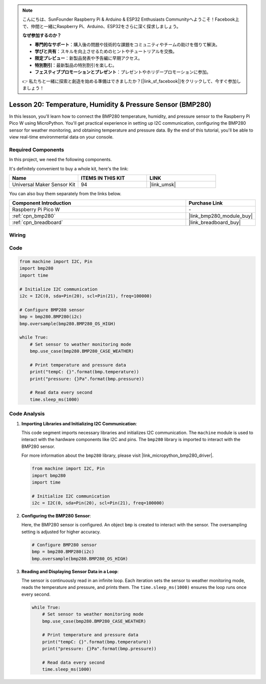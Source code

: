 .. note::

    こんにちは、SunFounder Raspberry Pi & Arduino & ESP32 Enthusiasts Communityへようこそ！Facebook上で、仲間と一緒にRaspberry Pi、Arduino、ESP32をさらに深く探求しましょう。

    **なぜ参加するのか？**

    - **専門的なサポート**：購入後の問題や技術的な課題をコミュニティやチームの助けを借りて解決。
    - **学びと共有**：スキルを向上させるためのヒントやチュートリアルを交換。
    - **限定プレビュー**：新製品発表や予告編に早期アクセス。
    - **特別割引**：最新製品の特別割引を楽しむ。
    - **フェスティブプロモーションとプレゼント**：プレゼントやホリデープロモーションに参加。

    👉 私たちと一緒に探索と創造を始める準備はできましたか？[|link_sf_facebook|]をクリックして、今すぐ参加しましょう！

.. _pico_lesson20_bmp280:

Lesson 20: Temperature, Humidity & Pressure Sensor (BMP280)
====================================================================

In this lesson, you'll learn how to connect the BMP280 temperature, humidity, and pressure sensor to the Raspberry Pi Pico W using MicroPython. You'll get practical experience in setting up I2C communication, configuring the BMP280 sensor for weather monitoring, and obtaining temperature and pressure data. By the end of this tutorial, you'll be able to view real-time environmental data on your console.

Required Components
--------------------------

In this project, we need the following components. 

It's definitely convenient to buy a whole kit, here's the link: 

.. list-table::
    :widths: 20 20 20
    :header-rows: 1

    *   - Name	
        - ITEMS IN THIS KIT
        - LINK
    *   - Universal Maker Sensor Kit
        - 94
        - |link_umsk|

You can also buy them separately from the links below.

.. list-table::
    :widths: 30 10
    :header-rows: 1

    *   - Component Introduction
        - Purchase Link

    *   - Raspberry Pi Pico W
        - \-
    *   - :ref:`cpn_bmp280`
        - |link_bmp280_module_buy|
    *   - :ref:`cpn_breadboard`
        - |link_breadboard_buy|


Wiring
---------------------------

.. image:: img/Lesson_20_bmp280_bb.png
    :width: 100%


Code
---------------------------

.. code-block:: python

   from machine import I2C, Pin
   import bmp280
   import time
   
   # Initialize I2C communication
   i2c = I2C(0, sda=Pin(20), scl=Pin(21), freq=100000)
   
   # Configure BMP280 sensor
   bmp = bmp280.BMP280(i2c)
   bmp.oversample(bmp280.BMP280_OS_HIGH)
   
   while True:
       # Set sensor to weather monitoring mode
       bmp.use_case(bmp280.BMP280_CASE_WEATHER)
   
       # Print temperature and pressure data
       print("tempC: {}".format(bmp.temperature))
       print("pressure: {}Pa".format(bmp.pressure))
   
       # Read data every second
       time.sleep_ms(1000)


Code Analysis
---------------------------

#. **Importing Libraries and Initializing I2C Communication**:

   This code segment imports necessary libraries and initializes I2C communication. The ``machine`` module is used to interact with the hardware components like I2C and pins. The ``bmp280`` library is imported to interact with the BMP280 sensor.

   For more information about the ``bmp280`` library, please visit |link_micropython_bmp280_driver|.

   .. code-block:: python

      from machine import I2C, Pin
      import bmp280
      import time

      # Initialize I2C communication
      i2c = I2C(0, sda=Pin(20), scl=Pin(21), freq=100000)

#. **Configuring the BMP280 Sensor**:

   Here, the BMP280 sensor is configured. An object ``bmp`` is created to interact with the sensor. The oversampling setting is adjusted for higher accuracy.

   .. code-block:: python

      # Configure BMP280 sensor
      bmp = bmp280.BMP280(i2c)
      bmp.oversample(bmp280.BMP280_OS_HIGH)

#. **Reading and Displaying Sensor Data in a Loop**:

   The sensor is continuously read in an infinite loop. Each iteration sets the sensor to weather monitoring mode, reads the temperature and pressure, and prints them. The ``time.sleep_ms(1000)`` ensures the loop runs once every second.

   .. code-block:: python

      while True:
          # Set sensor to weather monitoring mode
          bmp.use_case(bmp280.BMP280_CASE_WEATHER)

          # Print temperature and pressure data
          print("tempC: {}".format(bmp.temperature))
          print("pressure: {}Pa".format(bmp.pressure))

          # Read data every second
          time.sleep_ms(1000)